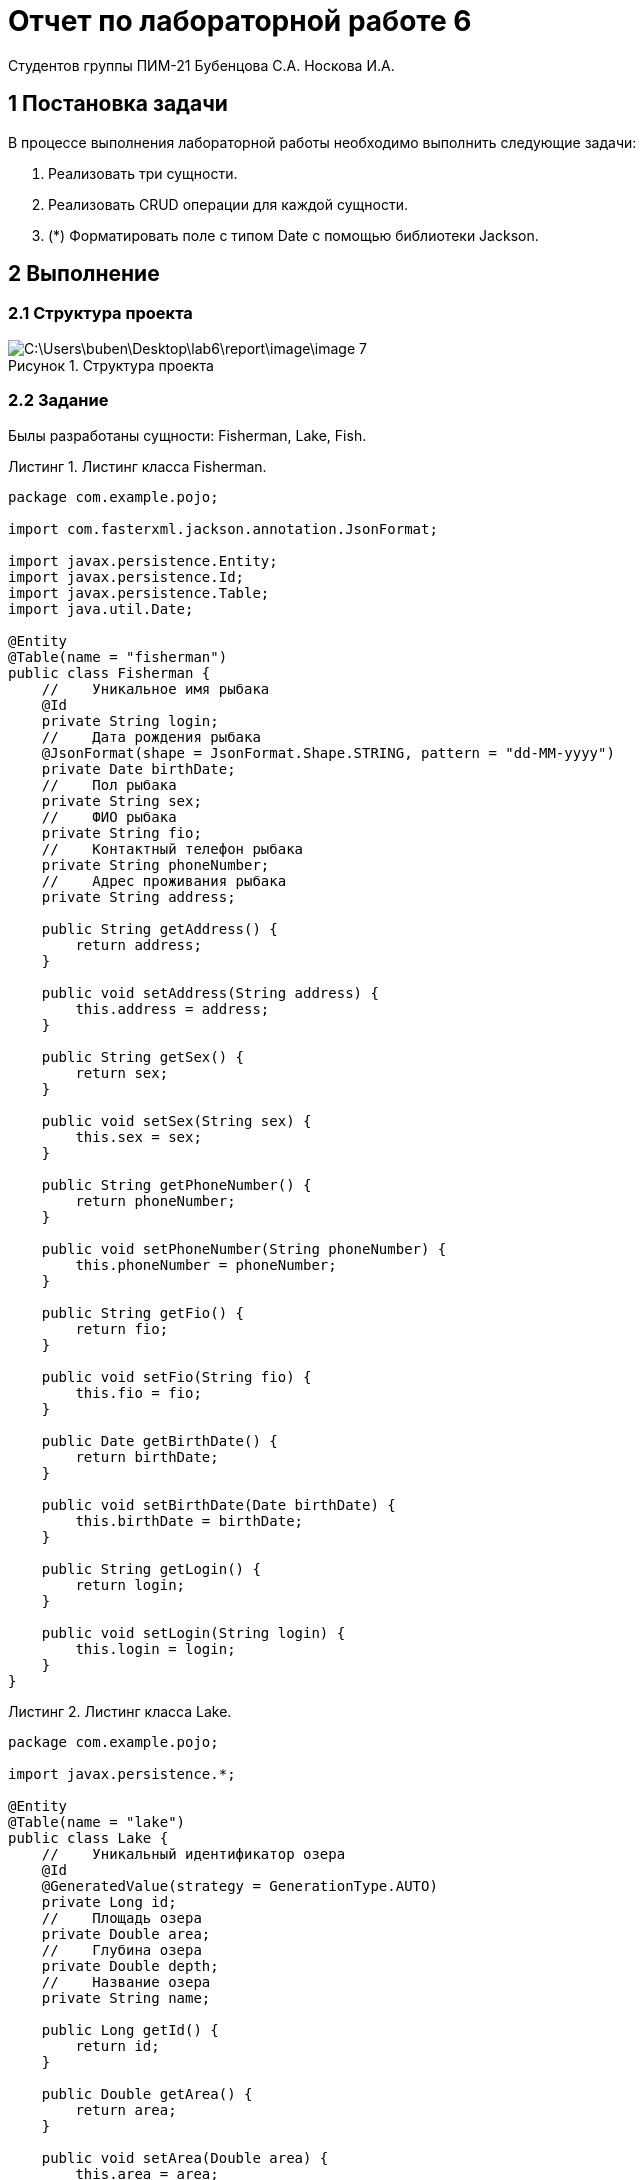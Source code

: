 = Отчет по лабораторной работе 6
Студентов группы ПИМ-21 Бубенцова С.А. Носкова И.А.
:figure-caption: Рисунок
:listing-caption: Листинг
:source-highlighter: coderay

== 1 Постановка задачи
В процессе выполнения лабораторной работы необходимо выполнить следующие задачи:

. Реализовать три сущности.
. Реализовать CRUD операции для каждой сущности.
. (*) Форматировать поле с типом Date с помощью библиотеки Jackson.

== 2 Выполнение

=== 2.1 Структура проекта

.Структура проекта

image::C:\Users\buben\Desktop\lab6\report\image\image 7.png[]


=== 2.2 Задание
Былы разработаны сущности: Fisherman, Lake, Fish.

.Листинг класса Fisherman.
[source, java]
----
package com.example.pojo;

import com.fasterxml.jackson.annotation.JsonFormat;

import javax.persistence.Entity;
import javax.persistence.Id;
import javax.persistence.Table;
import java.util.Date;

@Entity
@Table(name = "fisherman")
public class Fisherman {
    //    Уникальное имя рыбака
    @Id
    private String login;
    //    Дата рождения рыбака
    @JsonFormat(shape = JsonFormat.Shape.STRING, pattern = "dd-MM-yyyy")
    private Date birthDate;
    //    Пол рыбака
    private String sex;
    //    ФИО рыбака
    private String fio;
    //    Контактный телефон рыбака
    private String phoneNumber;
    //    Адрес проживания рыбака
    private String address;

    public String getAddress() {
        return address;
    }

    public void setAddress(String address) {
        this.address = address;
    }

    public String getSex() {
        return sex;
    }

    public void setSex(String sex) {
        this.sex = sex;
    }

    public String getPhoneNumber() {
        return phoneNumber;
    }

    public void setPhoneNumber(String phoneNumber) {
        this.phoneNumber = phoneNumber;
    }

    public String getFio() {
        return fio;
    }

    public void setFio(String fio) {
        this.fio = fio;
    }

    public Date getBirthDate() {
        return birthDate;
    }

    public void setBirthDate(Date birthDate) {
        this.birthDate = birthDate;
    }

    public String getLogin() {
        return login;
    }

    public void setLogin(String login) {
        this.login = login;
    }
}

----

.Листинг класса Lake.
[source, java]
----
package com.example.pojo;

import javax.persistence.*;

@Entity
@Table(name = "lake")
public class Lake {
    //    Уникальный идентификатор озера
    @Id
    @GeneratedValue(strategy = GenerationType.AUTO)
    private Long id;
    //    Площадь озера
    private Double area;
    //    Глубина озера
    private Double depth;
    //    Название озера
    private String name;

    public Long getId() {
        return id;
    }

    public Double getArea() {
        return area;
    }

    public void setArea(Double area) {
        this.area = area;
    }

    public Double getDepth() {
        return depth;
    }

    public void setDepth(Double depth) {
        this.depth = depth;
    }

    public String getName() {
        return name;
    }

    public void setName(String name) {
        this.name = name;
    }
}

----

.Листинг класса Fish.
[source, java]
----
package com.example.pojo;

import javax.persistence.*;

@Entity
@Table(name = "fish")
public class Fish {
    //    Уникальный идентификатор рыбы
    @Id
    @GeneratedValue(strategy = GenerationType.AUTO)
    private Long id;
    //    Название семейства рыб
    private String kind;
    //    Название рыбы
    private String name;
    //    Средняя глубина обитания рыбы в озере
    private Double depth;
    //    Средний вес рыбы
    private Double weight;

    public Long getId() {
        return id;
    }

    public String getKind() {
        return kind;
    }

    public void setKind(String kind) {
        this.kind = kind;
    }

    public String getName() {
        return name;
    }

    public void setName(String name) {
        this.name = name;
    }

    public Double getDepth() {
        return depth;
    }

    public void setDepth(Double depth) {
        this.depth = depth;
    }

    public Double getWeight() {
        return weight;
    }

    public void setWeight(Double weight) {
        this.weight = weight;
    }
}

----

Далее были поддержаны следующие операции для каждой сущности:

. Создание.
. Получение.
. Замена.
. Удаление. 

Класс, содержащий операции для работы с сущностью Fisherman:

.Листинг классса FishermanResource
[source, java]
----
package com.example.resource;

import com.example.pojo.Fisherman;
import com.example.service.FishermanService;

import javax.inject.Inject;
import javax.ws.rs.*;
import javax.ws.rs.core.MediaType;
import javax.ws.rs.core.Response;

@Path("/fisherman")
public class FishermanResource {

    @Inject
    FishermanService fishermanService;

    @GET
    @Produces(MediaType.APPLICATION_JSON)
    @Path("/get")
    public Response getFishermen() {
        return Response.ok(fishermanService.getFishermen()).build();
    }

    @GET
    @Produces(MediaType.APPLICATION_JSON)
    @Path("/init")
    public Response getFisherman() {
        return Response.ok(fishermanService.initFisherman()).build();
    }

    @POST
    @Produces(MediaType.APPLICATION_JSON)
    @Consumes(MediaType.APPLICATION_JSON)
    @Path("/update")
    public Response updateFisherman(Fisherman fisherman) {
        return Response.ok(fishermanService.updateFisherman(fisherman)).build();
    }

    @POST
    @Produces(MediaType.APPLICATION_JSON)
    @Consumes(MediaType.APPLICATION_JSON)
    @Path("/delete")
    public Response deleteFisherman(Fisherman fisherman) {
        return Response.ok(fishermanService.deleteFisherman(fisherman)).build();
    }

    @POST
    @Produces(MediaType.APPLICATION_JSON)
    @Consumes(MediaType.APPLICATION_JSON)
    @Path("/insert")
    public Response insertFisherman(Fisherman fisherman) {
        return Response.ok(fishermanService.insertFisherman(fisherman)).build();
    }
}

----

Класс, содержащий операции для работы с сущностью Lake:
.Листинг классса LakeResource
[source, java]
----
package com.example.resource;

import com.example.pojo.Lake;
import com.example.service.LakeService;

import javax.inject.Inject;
import javax.ws.rs.*;
import javax.ws.rs.core.MediaType;
import javax.ws.rs.core.Response;

@Path("/lake")
public class LakeResource {
    @Inject
    LakeService lakeService;

    @GET
    @Produces(MediaType.APPLICATION_JSON)
    @Path("/get")
    public Response getLakes() {
        return Response.ok(lakeService.getLakes()).build();
    }

    @GET
    @Produces(MediaType.APPLICATION_JSON)
    @Path("/init")
    public Response getLake() {
        return Response.ok(lakeService.initLake()).build();
    }

    @POST
    @Produces(MediaType.APPLICATION_JSON)
    @Consumes(MediaType.APPLICATION_JSON)
    @Path("/update")
    public Response updateLake(Lake lake) {
        return Response.ok(lakeService.updateLake(lake)).build();
    }

    @POST
    @Produces(MediaType.APPLICATION_JSON)
    @Consumes(MediaType.APPLICATION_JSON)
    @Path("/delete")
    public Response deleteLake(Lake lake) {
        return Response.ok(lakeService.deleteLake(lake)).build();
    }

    @POST
    @Produces(MediaType.APPLICATION_JSON)
    @Consumes(MediaType.APPLICATION_JSON)
    @Path("/insert")
    public Response insertLake(Lake lake) {
        return Response.ok(lakeService.insertLake(lake)).build();
    }

}

----

Класс, содержащий операции для работы с сущностью Fish:
.Листинг классса FishResource
[source, java]
----
package com.example.resource;

import com.example.pojo.Fish;
import com.example.service.FishService;

import javax.inject.Inject;
import javax.ws.rs.*;
import javax.ws.rs.core.MediaType;
import javax.ws.rs.core.Response;

@Path("/fish")
public class FishResource {

    @Inject
    FishService fishService;

    @GET
    @Produces(MediaType.APPLICATION_JSON)
    @Path("/get")
    public Response getFishes() {
        return Response.ok(fishService.getFishes()).build();
    }

    @GET
    @Produces(MediaType.APPLICATION_JSON)
    @Path("/init")
    public Response getFish() {
        return Response.ok(fishService.initFish()).build();
    }

    @POST
    @Produces(MediaType.APPLICATION_JSON)
    @Consumes(MediaType.APPLICATION_JSON)
    @Path("/update")
    public Response updateFish(Fish fish) {
        return Response.ok(fishService.updateFish(fish)).build();
    }

    @POST
    @Produces(MediaType.APPLICATION_JSON)
    @Consumes(MediaType.APPLICATION_JSON)
    @Path("/delete")
    public Response deleteFish(Fish fish) {
        return Response.ok(fishService.deleteFish(fish)).build();
    }

    @POST
    @Produces(MediaType.APPLICATION_JSON)
    @Consumes(MediaType.APPLICATION_JSON)
    @Path("/insert")
    public Response insertFish(Fish fish) {
        return Response.ok(fishService.insertFish(fish)).build();
    }
}

----

Также было выполнено форматирование даты, с помощью библиотеки Jackson. Был задан формат вида: dd-MM-yyyy.
.Задание формата
[source, java]
----
    //    Дата рождения рыбака
    @JsonFormat(shape = JsonFormat.Shape.STRING, pattern = "dd-MM-yyyy")
    private Date birthDate;
----


== 3 Результаты выполнения
Для визуализации ресурсов и взаимодействия с ними, была подключена библиотека swagger-ui.

image::C:\Users\buben\Desktop\lab6\report\image\image.png[]

Проверка работы CRUD операций для сущности Fisherman.

.Создание записи
image::C:\Users\buben\Desktop\lab6\report\image\image 1.png[]

.Вывод всех записей класс Fisherman
image::C:\Users\buben\Desktop\lab6\report\image\image 5.png[]

.Удаление указанной записи
image::C:\Users\buben\Desktop\lab6\report\image\image 4.png[]

.Изменение указанной записи
image::C:\Users\buben\Desktop\lab6\report\image\image 2.png[]

== Вывод
В результате выполнения лабораторной работы, мы попрактиковались в работе с базой данных в quarkus. В итоге, были реализованы три сущности и CRUD операции для них, для визуализации ресурсов и взаимодействия с ними использовалась библиотека swagger-ui.